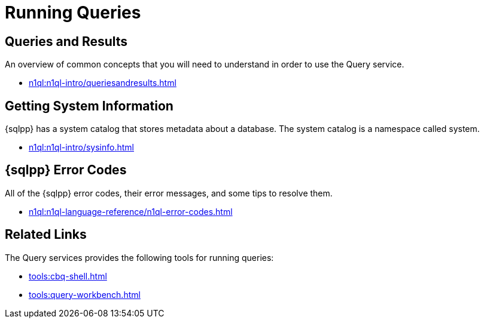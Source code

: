 = Running Queries
:page-role: tiles -toc
:!sectids:

// Pass through HTML styles for this page.

ifdef::basebackend-html[]
++++
<style type="text/css">
  /* Extend heading across page width */
  div.page-heading-title{
    flex-basis: 100%;
  }
</style>
++++
endif::[]

== Queries and Results

An overview of common concepts that you will need to understand in order to use the Query service.

* xref:n1ql:n1ql-intro/queriesandresults.adoc[]

== Getting System Information

{sqlpp} has a system catalog that stores metadata about a database.
The system catalog is a namespace called system.

* xref:n1ql:n1ql-intro/sysinfo.adoc[]

== {sqlpp} Error Codes

All of the {sqlpp} error codes, their error messages, and some tips to resolve them.

* xref:n1ql:n1ql-language-reference/n1ql-error-codes.adoc[]

== Related Links

The Query services provides the following tools for running queries:

* xref:tools:cbq-shell.adoc[]
* xref:tools:query-workbench.adoc[]
